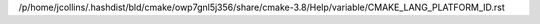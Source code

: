 /p/home/jcollins/.hashdist/bld/cmake/owp7gnl5j356/share/cmake-3.8/Help/variable/CMAKE_LANG_PLATFORM_ID.rst